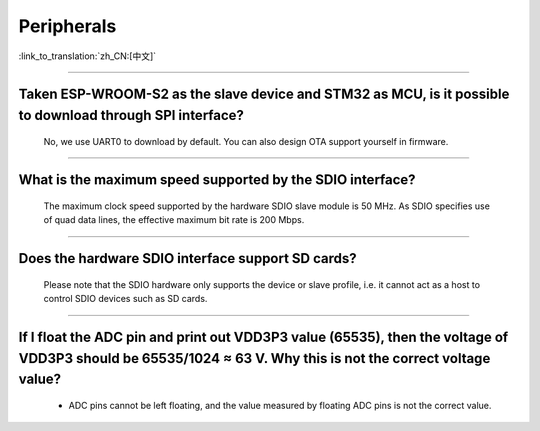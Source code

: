 Peripherals
============

:link_to_translation:`zh_CN:[中文]`

.. raw:: html

   <style>
   body {counter-reset: h2}
     h2 {counter-reset: h3}
     h2:before {counter-increment: h2; content: counter(h2) ". "}
     h3:before {counter-increment: h3; content: counter(h2) "." counter(h3) ". "}
     h2.nocount:before, h3.nocount:before, { content: ""; counter-increment: none }
   </style>

--------------

Taken ESP-WROOM-S2 as the slave device and STM32 as MCU, is it possible to download through SPI interface?
---------------------------------------------------------------------------------------------------------------

  No, we use UART0 to download by default. You can also design OTA support yourself in firmware.

--------------

What is the maximum speed supported by the SDIO interface?
------------------------------------------------------------

  The maximum clock speed supported by the hardware SDIO slave module is 50 MHz. As SDIO specifies use of quad data lines, the effective maximum bit rate is 200 Mbps.

--------------

Does the hardware SDIO interface support SD cards?
----------------------------------------------------

  Please note that the SDIO hardware only supports the device or slave profile, i.e. it cannot act as a host to control SDIO devices such as SD cards.

--------------------

If I float the ADC pin and print out VDD3P3 value (65535), then the voltage of VDD3P3 should be 65535/1024 ≈ 63 V. Why this is not the correct voltage value?
----------------------------------------------------------------------------------------------------------------------------------------------------------------------------------------------------------------------------------------------------------------

  - ADC pins cannot be left floating, and the value measured by floating ADC pins is not the correct value.
  
